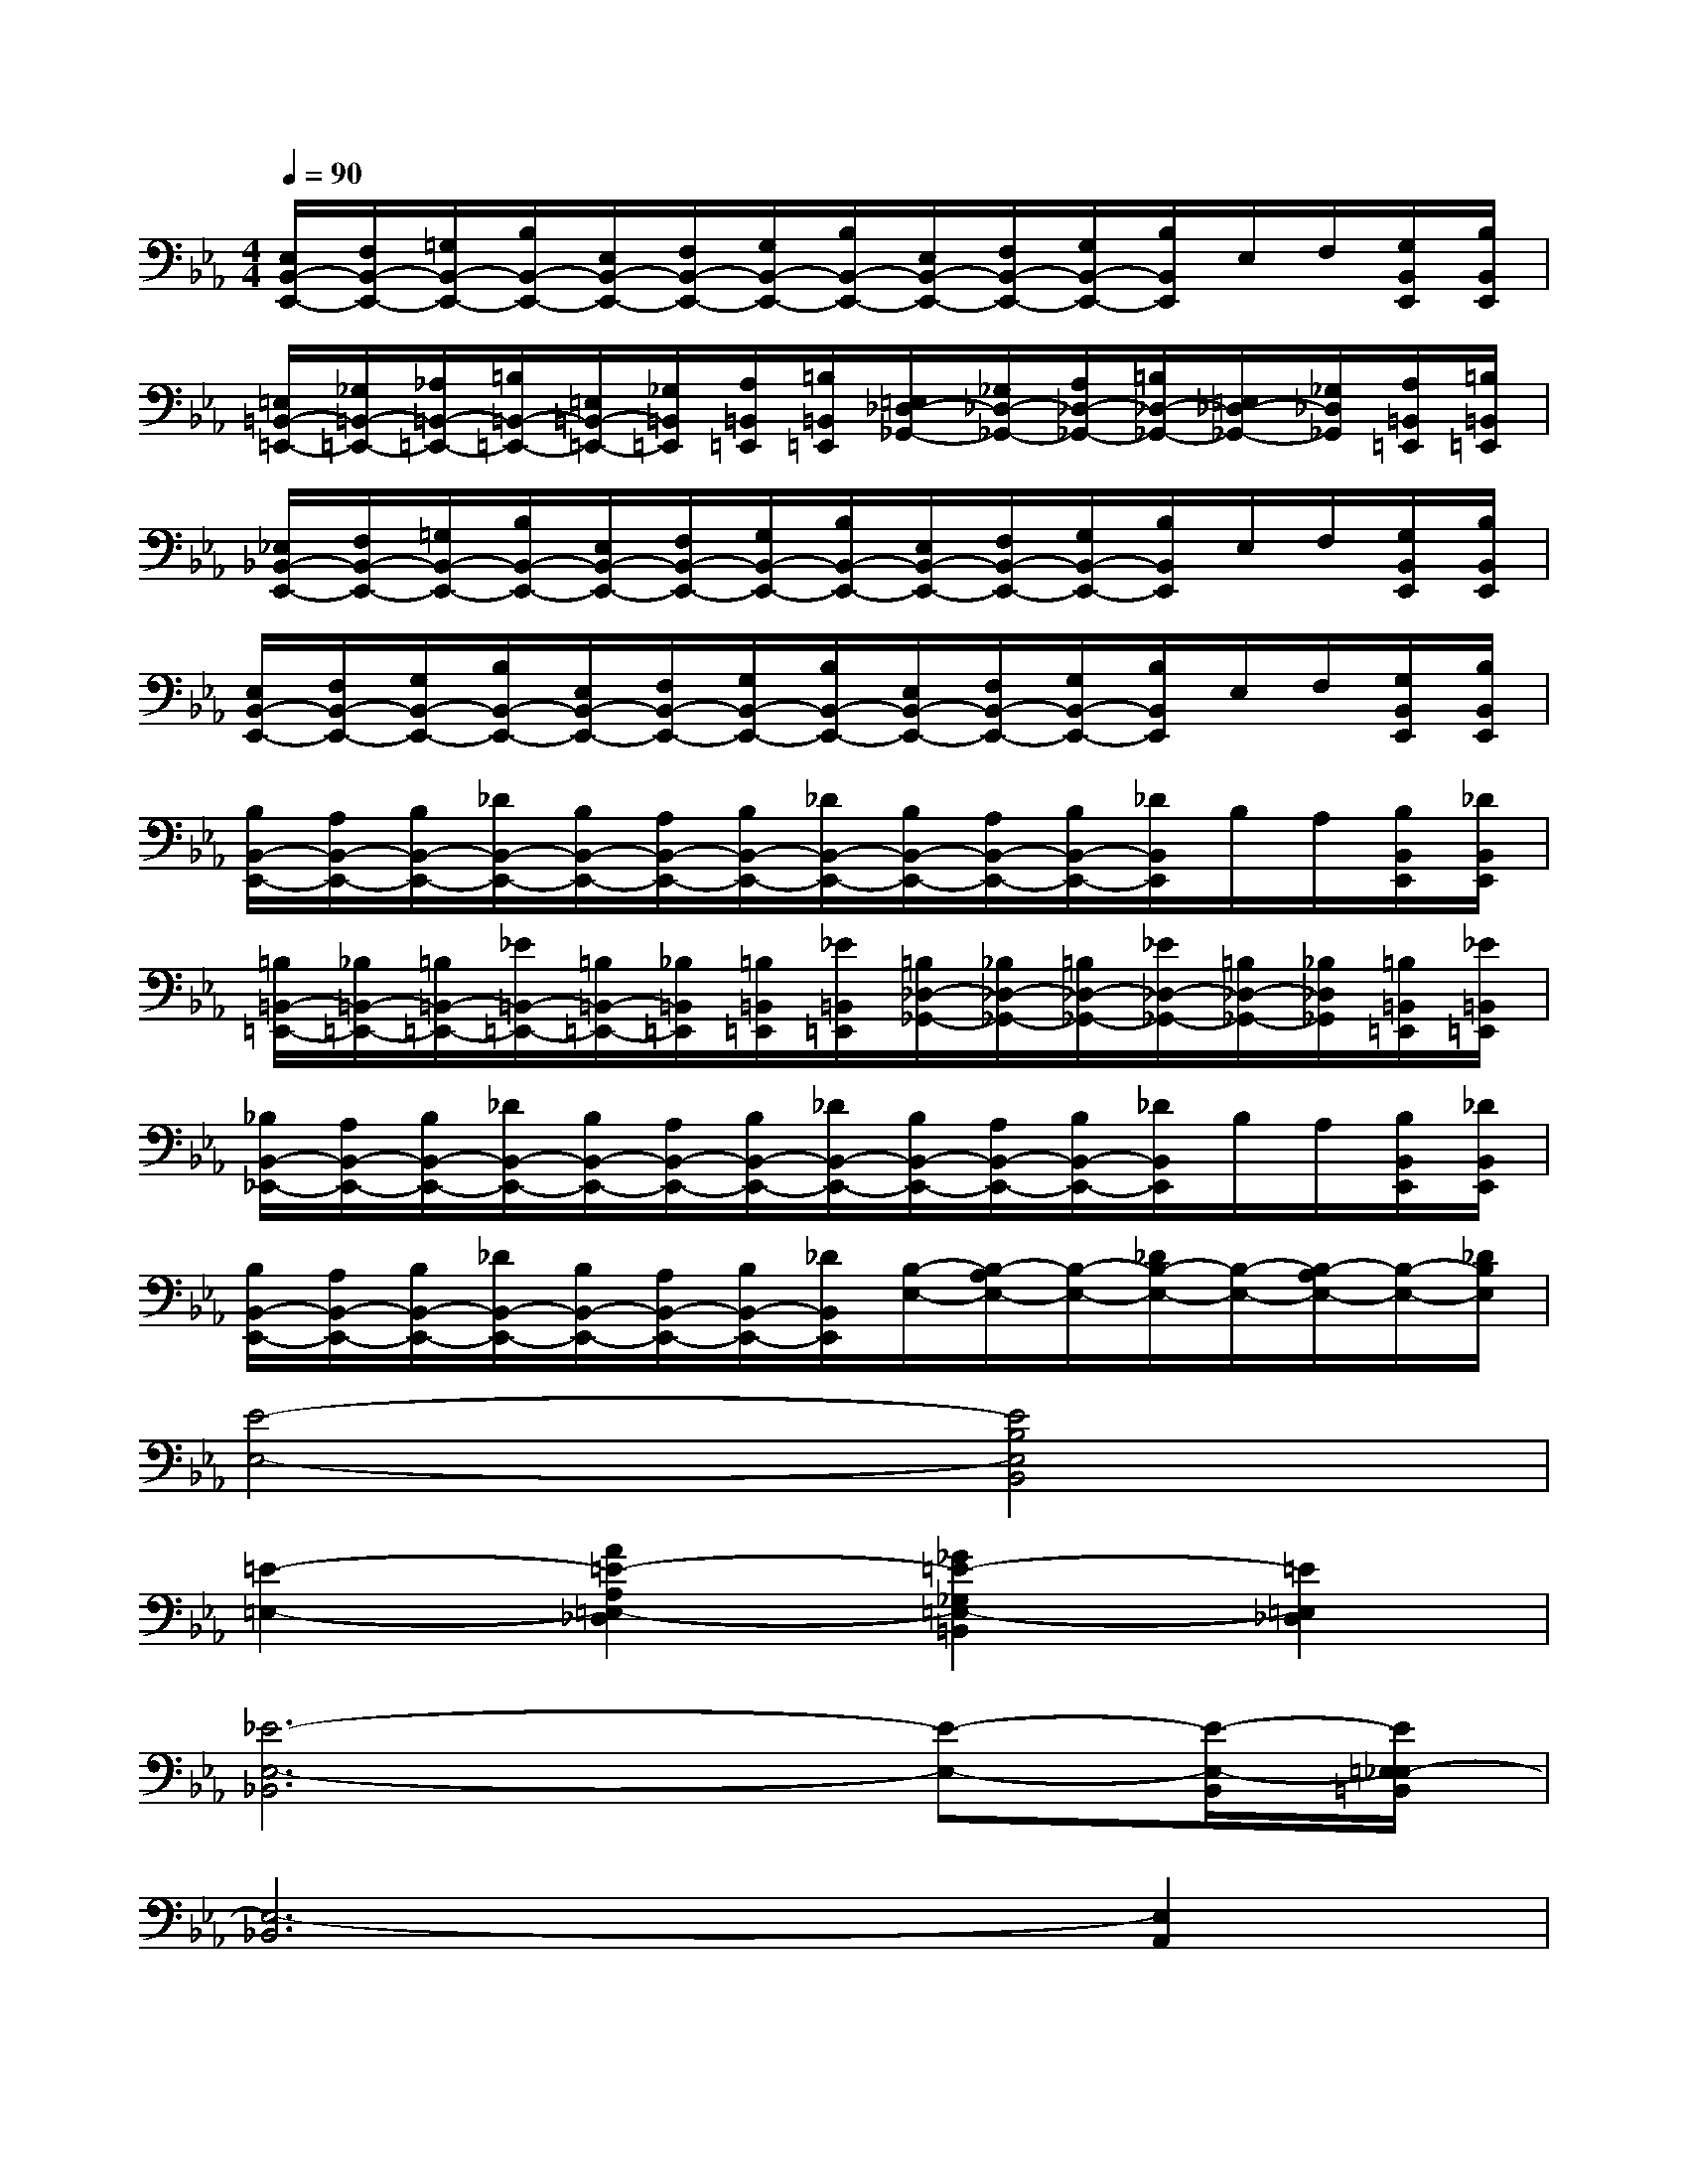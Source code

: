 X:1
T:
M:4/4
L:1/8
Q:1/4=90
K:Eb%3flats
V:1
[E,/2B,,/2-E,,/2-][F,/2B,,/2-E,,/2-][=G,/2B,,/2-E,,/2-][B,/2B,,/2-E,,/2-][E,/2B,,/2-E,,/2-][F,/2B,,/2-E,,/2-][G,/2B,,/2-E,,/2-][B,/2B,,/2-E,,/2-][E,/2B,,/2-E,,/2-][F,/2B,,/2-E,,/2-][G,/2B,,/2-E,,/2-][B,/2B,,/2E,,/2]E,/2F,/2[G,/2B,,/2E,,/2][B,/2B,,/2E,,/2]|
[=E,/2=B,,/2-=E,,/2-][_G,/2=B,,/2-=E,,/2-][_A,/2=B,,/2-=E,,/2-][=B,/2=B,,/2-=E,,/2-][=E,/2=B,,/2-=E,,/2-][_G,/2=B,,/2=E,,/2][A,/2=B,,/2=E,,/2][=B,/2=B,,/2=E,,/2][=E,/2_D,/2-_G,,/2-][_G,/2_D,/2-_G,,/2-][A,/2_D,/2-_G,,/2-][=B,/2_D,/2-_G,,/2-][=E,/2_D,/2-_G,,/2-][_G,/2_D,/2_G,,/2][A,/2=B,,/2=E,,/2][=B,/2=B,,/2=E,,/2]|
[_E,/2_B,,/2-E,,/2-][F,/2B,,/2-E,,/2-][=G,/2B,,/2-E,,/2-][B,/2B,,/2-E,,/2-][E,/2B,,/2-E,,/2-][F,/2B,,/2-E,,/2-][G,/2B,,/2-E,,/2-][B,/2B,,/2-E,,/2-][E,/2B,,/2-E,,/2-][F,/2B,,/2-E,,/2-][G,/2B,,/2-E,,/2-][B,/2B,,/2E,,/2]E,/2F,/2[G,/2B,,/2E,,/2][B,/2B,,/2E,,/2]|
[E,/2B,,/2-E,,/2-][F,/2B,,/2-E,,/2-][G,/2B,,/2-E,,/2-][B,/2B,,/2-E,,/2-][E,/2B,,/2-E,,/2-][F,/2B,,/2-E,,/2-][G,/2B,,/2-E,,/2-][B,/2B,,/2-E,,/2-][E,/2B,,/2-E,,/2-][F,/2B,,/2-E,,/2-][G,/2B,,/2-E,,/2-][B,/2B,,/2E,,/2]E,/2F,/2[G,/2B,,/2E,,/2][B,/2B,,/2E,,/2]|
[B,/2B,,/2-E,,/2-][A,/2B,,/2-E,,/2-][B,/2B,,/2-E,,/2-][_D/2B,,/2-E,,/2-][B,/2B,,/2-E,,/2-][A,/2B,,/2-E,,/2-][B,/2B,,/2-E,,/2-][_D/2B,,/2-E,,/2-][B,/2B,,/2-E,,/2-][A,/2B,,/2-E,,/2-][B,/2B,,/2-E,,/2-][_D/2B,,/2E,,/2]B,/2A,/2[B,/2B,,/2E,,/2][_D/2B,,/2E,,/2]|
[=B,/2=B,,/2-=E,,/2-][_B,/2=B,,/2-=E,,/2-][=B,/2=B,,/2-=E,,/2-][_E/2=B,,/2-=E,,/2-][=B,/2=B,,/2-=E,,/2-][_B,/2=B,,/2=E,,/2][=B,/2=B,,/2=E,,/2][_E/2=B,,/2=E,,/2][=B,/2_D,/2-_G,,/2-][_B,/2_D,/2-_G,,/2-][=B,/2_D,/2-_G,,/2-][_E/2_D,/2-_G,,/2-][=B,/2_D,/2-_G,,/2-][_B,/2_D,/2_G,,/2][=B,/2=B,,/2=E,,/2][_E/2=B,,/2=E,,/2]|
[_B,/2B,,/2-_E,,/2-][A,/2B,,/2-E,,/2-][B,/2B,,/2-E,,/2-][_D/2B,,/2-E,,/2-][B,/2B,,/2-E,,/2-][A,/2B,,/2-E,,/2-][B,/2B,,/2-E,,/2-][_D/2B,,/2-E,,/2-][B,/2B,,/2-E,,/2-][A,/2B,,/2-E,,/2-][B,/2B,,/2-E,,/2-][_D/2B,,/2E,,/2]B,/2A,/2[B,/2B,,/2E,,/2][_D/2B,,/2E,,/2]|
[B,/2B,,/2-E,,/2-][A,/2B,,/2-E,,/2-][B,/2B,,/2-E,,/2-][_D/2B,,/2-E,,/2-][B,/2B,,/2-E,,/2-][A,/2B,,/2-E,,/2-][B,/2B,,/2-E,,/2-][_D/2B,,/2E,,/2][B,/2-E,/2-][B,/2-A,/2E,/2-][B,/2-E,/2-][_D/2B,/2-E,/2-][B,/2-E,/2-][B,/2-A,/2E,/2-][B,/2-E,/2-][_D/2B,/2E,/2]|
[E4-E,4-][E4B,4E,4B,,4]|
[=E2-=E,2-][A2=E2-A,2=E,2-_D,2][_G2=E2-_G,2=E,2-=B,,2][=E2=E,2_D,2]|
[_E6-E,6-_B,,6][E-E,-][E/2-E,/2-B,,/2][E/2=E,/2_E,/2-=B,,/2]|
[E,6-_B,,6][E,2A,,2]|
[E4-E,4-][E4B,4E,4B,,4]|
[=E2-=E,2-][A2=E2-A,2=E,2-A,,2][_G2=E2-_G,2=E,2-B,,2][=E2=E,2=B,,2]|
[_E6-E,6-_B,,6][E-E,-][E/2-E,/2-B,,/2][E/2=E,/2_E,/2-=B,,/2]|
[E,4-_B,,4][E,4E,,4]